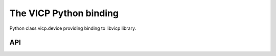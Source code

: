 =========================
The VICP Python binding
=========================

Python class vicp.device providing binding to libvicp library.

API
===

.. py:class:: vicp.device

  .. py:method:: connect()

    Connect to VICP device on deviceAddress.

    Return True on success

  .. py:method:: disconnect()

    Disconnect from connected VICP device.

    Return True on success

  .. py:method:: read([bFlush=False])
  
    Read device responses. *bFlush* is a boolean parameter asking to flush the socket buffer up to the next VICP header.

    Returns a tuple of 1,response in case of success or 0,error_message in case of failure

  .. py:method:: write(message[, eoiTermination=True, deviceClear=False, serialPoll=False])

    Send *message* to device. The rest of the parameters are boolean and control the respective bits on the VICP packet header. Usually *eoiTermination* will be True and the others False.

    Returns 1 on successful operation, 0 on error.

  .. py:method:: wrnrd(message)

    Send *message* to device and read response.

    Returns a tuple of 1,response in case of success or 0,error_message in case of failure

  .. py:method:: serialPoll()

    Do a serial poll on the device. Usually done after the command "\*CLS; INE 1; \*SRE 1" that instructs the DSO to send SRQ packets whenever the next triggering event is produced. If serialPoll returns '1' (1 as a character), data can be recovered from the DSO.

  .. py:attribute:: deviceAddress

    Compulsory attribute. Needed for connect()

  .. py:attribute:: ErrorFlag

    True if error has been observed. Read-only attribute.

  .. py:attribute:: iberr

    Emulation of GPIB counterpart. See libvicp for documentation. Read-only attribute.

  .. py:attribute:: ibsta

    Emulation of GPIB counterpart. See libvicp for documentation. Read-only attribute.

  .. py:attribute:: ibcntl

    Emulation of GPIB counterpart. See libvicp for documentation. Read-only attribute.

  .. py:attribute:: RemoteMode

    True if device is in remote mode. Read-only attribute.

  .. py:attribute:: LocalLockout

    True if device is in local lockout mode. Read-only attribute.

  .. py:attribute:: LastErrorMsg

    Last error message
